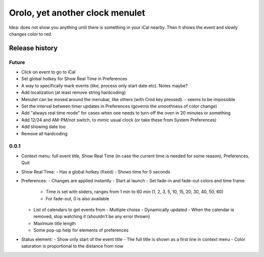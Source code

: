 Orolo, yet another clock menulet
================================

Idea: does not show you anything until there is something in your iCal nearby.
Then it shows the event and slowly changes color to red.

Release history
---------------

Future
~~~~~~

- Click on event to go to iCal
- Set global hotkey for Show Real Time in Preferences
- A way to specifically mark events (like, process only start date etc). Notes maybe?
- Add localization (at least remove string hardcoding)
- Menulet can be moved around the menubar, like others (with Cmd key pressed). - seems to be impossible
- Set the interval between timer updates in Preferences (governs the smoothness of color change)
- Add "always real time mode" for cases when one needs to turn off the oven in 20 minutes or something
- Add 12/24 and AM-PM/not switch, to mimic usual clock (or take these from System Preferences)
- Add showing date too
- Remove all hardcoding

0.0.1
~~~~~

- Context menu: full event title, Show Real Time (in case the current time is needed for some reason), Preferences, Quit
- Show Real Time:
  - Has a global hotkey (fixed)
  - Shows time for 5 seconds
- Preferences:
  - Changes are applied instantly
  - Start at launch
  - Set fade-in and fade-out colors and time frame
    - Time is set with sliders, ranges from 1 min to 60 min (1, 2, 3, 5, 10, 15, 20, 30, 40, 50, 60)
    - For fade-out, 0 is also available
  - List of calendars to get events from
    - Multiple choise
    - Dynamically updated
    - When the calendar is removed, stop watching it (shouldn't be any error thrown)
  - Maximum title length
  - Some pop-up help for elements of preferences
- Status element:
  - Show only start of the event title
  - The full title is shown as a first line in context menu
  - Color saturation is proportional to the distance from now

